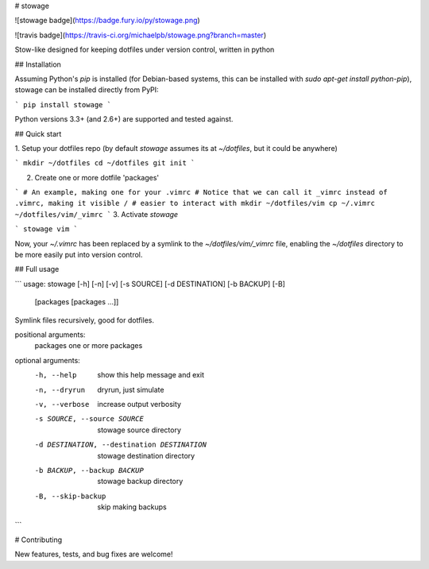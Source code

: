 # stowage

![stowage badge](https://badge.fury.io/py/stowage.png)

![travis badge](https://travis-ci.org/michaelpb/stowage.png?branch=master)

Stow-like designed for keeping dotfiles under version control, written in python


## Installation

Assuming Python's `pip` is installed (for Debian-based systems, this can be
installed with `sudo apt-get install python-pip`), stowage can be installed
directly from PyPI:

```
pip install stowage
```

Python versions 3.3+ (and 2.6+) are supported and tested against.

## Quick start

1. Setup your dotfiles repo (by default `stowage` assumes its at `~/dotfiles`,
but it could be anywhere)

```
mkdir ~/dotfiles
cd ~/dotfiles
git init
```

2. Create one or more dotfile 'packages'

```
# An example, making one for your .vimrc
# Notice that we can call it _vimrc instead of .vimrc, making it visible /
# easier to interact with
mkdir ~/dotfiles/vim
cp ~/.vimrc ~/dotfiles/vim/_vimrc
```
3. Activate `stowage`

```
stowage vim
```

Now, your `~/.vimrc` has been replaced by a symlink to the
`~/dotfiles/vim/_vimrc` file, enabling the `~/dotfiles` directory to be more
easily put into version control.

## Full usage

```
usage: stowage [-h] [-n] [-v] [-s SOURCE] [-d DESTINATION] [-b BACKUP] [-B]
               [packages [packages ...]]

Symlink files recursively, good for dotfiles.

positional arguments:
  packages              one or more packages

optional arguments:
  -h, --help            show this help message and exit
  -n, --dryrun          dryrun, just simulate
  -v, --verbose         increase output verbosity
  -s SOURCE, --source SOURCE
                        stowage source directory
  -d DESTINATION, --destination DESTINATION
                        stowage destination directory
  -b BACKUP, --backup BACKUP
                        stowage backup directory
  -B, --skip-backup     skip making backups
```

# Contributing

New features, tests, and bug fixes are welcome!






